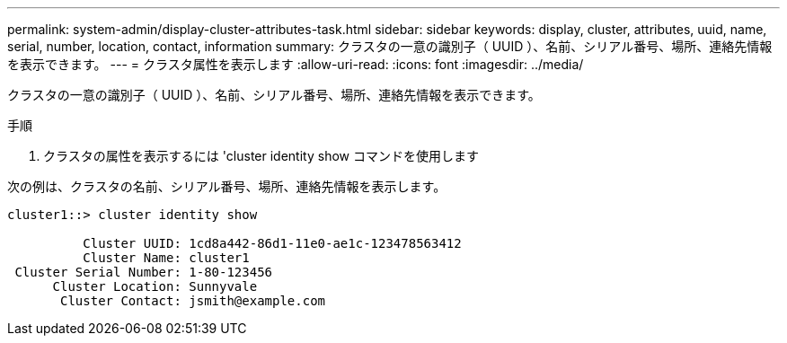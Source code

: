 ---
permalink: system-admin/display-cluster-attributes-task.html 
sidebar: sidebar 
keywords: display, cluster, attributes, uuid, name, serial, number, location, contact, information 
summary: クラスタの一意の識別子（ UUID ）、名前、シリアル番号、場所、連絡先情報を表示できます。 
---
= クラスタ属性を表示します
:allow-uri-read: 
:icons: font
:imagesdir: ../media/


[role="lead"]
クラスタの一意の識別子（ UUID ）、名前、シリアル番号、場所、連絡先情報を表示できます。

.手順
. クラスタの属性を表示するには 'cluster identity show コマンドを使用します


次の例は、クラスタの名前、シリアル番号、場所、連絡先情報を表示します。

[listing]
----
cluster1::> cluster identity show

          Cluster UUID: 1cd8a442-86d1-11e0-ae1c-123478563412
          Cluster Name: cluster1
 Cluster Serial Number: 1-80-123456
      Cluster Location: Sunnyvale
       Cluster Contact: jsmith@example.com
----